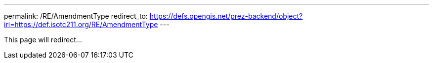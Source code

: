 ---
permalink: /RE/AmendmentType
redirect_to: https://defs.opengis.net/prez-backend/object?iri=https://def.isotc211.org/RE/AmendmentType
---

This page will redirect...
